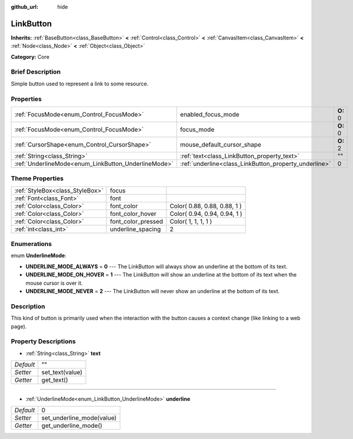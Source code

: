 :github_url: hide

.. Generated automatically by doc/tools/makerst.py in Godot's source tree.
.. DO NOT EDIT THIS FILE, but the LinkButton.xml source instead.
.. The source is found in doc/classes or modules/<name>/doc_classes.

.. _class_LinkButton:

LinkButton
==========

**Inherits:** :ref:`BaseButton<class_BaseButton>` **<** :ref:`Control<class_Control>` **<** :ref:`CanvasItem<class_CanvasItem>` **<** :ref:`Node<class_Node>` **<** :ref:`Object<class_Object>`

**Category:** Core

Brief Description
-----------------

Simple button used to represent a link to some resource.

Properties
----------

+-----------------------------------------------------+-------------------------------------------------------+----------+
| :ref:`FocusMode<enum_Control_FocusMode>`            | enabled_focus_mode                                    | **O:** 0 |
+-----------------------------------------------------+-------------------------------------------------------+----------+
| :ref:`FocusMode<enum_Control_FocusMode>`            | focus_mode                                            | **O:** 0 |
+-----------------------------------------------------+-------------------------------------------------------+----------+
| :ref:`CursorShape<enum_Control_CursorShape>`        | mouse_default_cursor_shape                            | **O:** 2 |
+-----------------------------------------------------+-------------------------------------------------------+----------+
| :ref:`String<class_String>`                         | :ref:`text<class_LinkButton_property_text>`           | ""       |
+-----------------------------------------------------+-------------------------------------------------------+----------+
| :ref:`UnderlineMode<enum_LinkButton_UnderlineMode>` | :ref:`underline<class_LinkButton_property_underline>` | 0        |
+-----------------------------------------------------+-------------------------------------------------------+----------+

Theme Properties
----------------

+---------------------------------+--------------------+------------------------------+
| :ref:`StyleBox<class_StyleBox>` | focus              |                              |
+---------------------------------+--------------------+------------------------------+
| :ref:`Font<class_Font>`         | font               |                              |
+---------------------------------+--------------------+------------------------------+
| :ref:`Color<class_Color>`       | font_color         | Color( 0.88, 0.88, 0.88, 1 ) |
+---------------------------------+--------------------+------------------------------+
| :ref:`Color<class_Color>`       | font_color_hover   | Color( 0.94, 0.94, 0.94, 1 ) |
+---------------------------------+--------------------+------------------------------+
| :ref:`Color<class_Color>`       | font_color_pressed | Color( 1, 1, 1, 1 )          |
+---------------------------------+--------------------+------------------------------+
| :ref:`int<class_int>`           | underline_spacing  | 2                            |
+---------------------------------+--------------------+------------------------------+

Enumerations
------------

.. _enum_LinkButton_UnderlineMode:

.. _class_LinkButton_constant_UNDERLINE_MODE_ALWAYS:

.. _class_LinkButton_constant_UNDERLINE_MODE_ON_HOVER:

.. _class_LinkButton_constant_UNDERLINE_MODE_NEVER:

enum **UnderlineMode**:

- **UNDERLINE_MODE_ALWAYS** = **0** --- The LinkButton will always show an underline at the bottom of its text.

- **UNDERLINE_MODE_ON_HOVER** = **1** --- The LinkButton will show an underline at the bottom of its text when the mouse cursor is over it.

- **UNDERLINE_MODE_NEVER** = **2** --- The LinkButton will never show an underline at the bottom of its text.

Description
-----------

This kind of button is primarily used when the interaction with the button causes a context change (like linking to a web page).

Property Descriptions
---------------------

.. _class_LinkButton_property_text:

- :ref:`String<class_String>` **text**

+-----------+-----------------+
| *Default* | ""              |
+-----------+-----------------+
| *Setter*  | set_text(value) |
+-----------+-----------------+
| *Getter*  | get_text()      |
+-----------+-----------------+

----

.. _class_LinkButton_property_underline:

- :ref:`UnderlineMode<enum_LinkButton_UnderlineMode>` **underline**

+-----------+---------------------------+
| *Default* | 0                         |
+-----------+---------------------------+
| *Setter*  | set_underline_mode(value) |
+-----------+---------------------------+
| *Getter*  | get_underline_mode()      |
+-----------+---------------------------+

